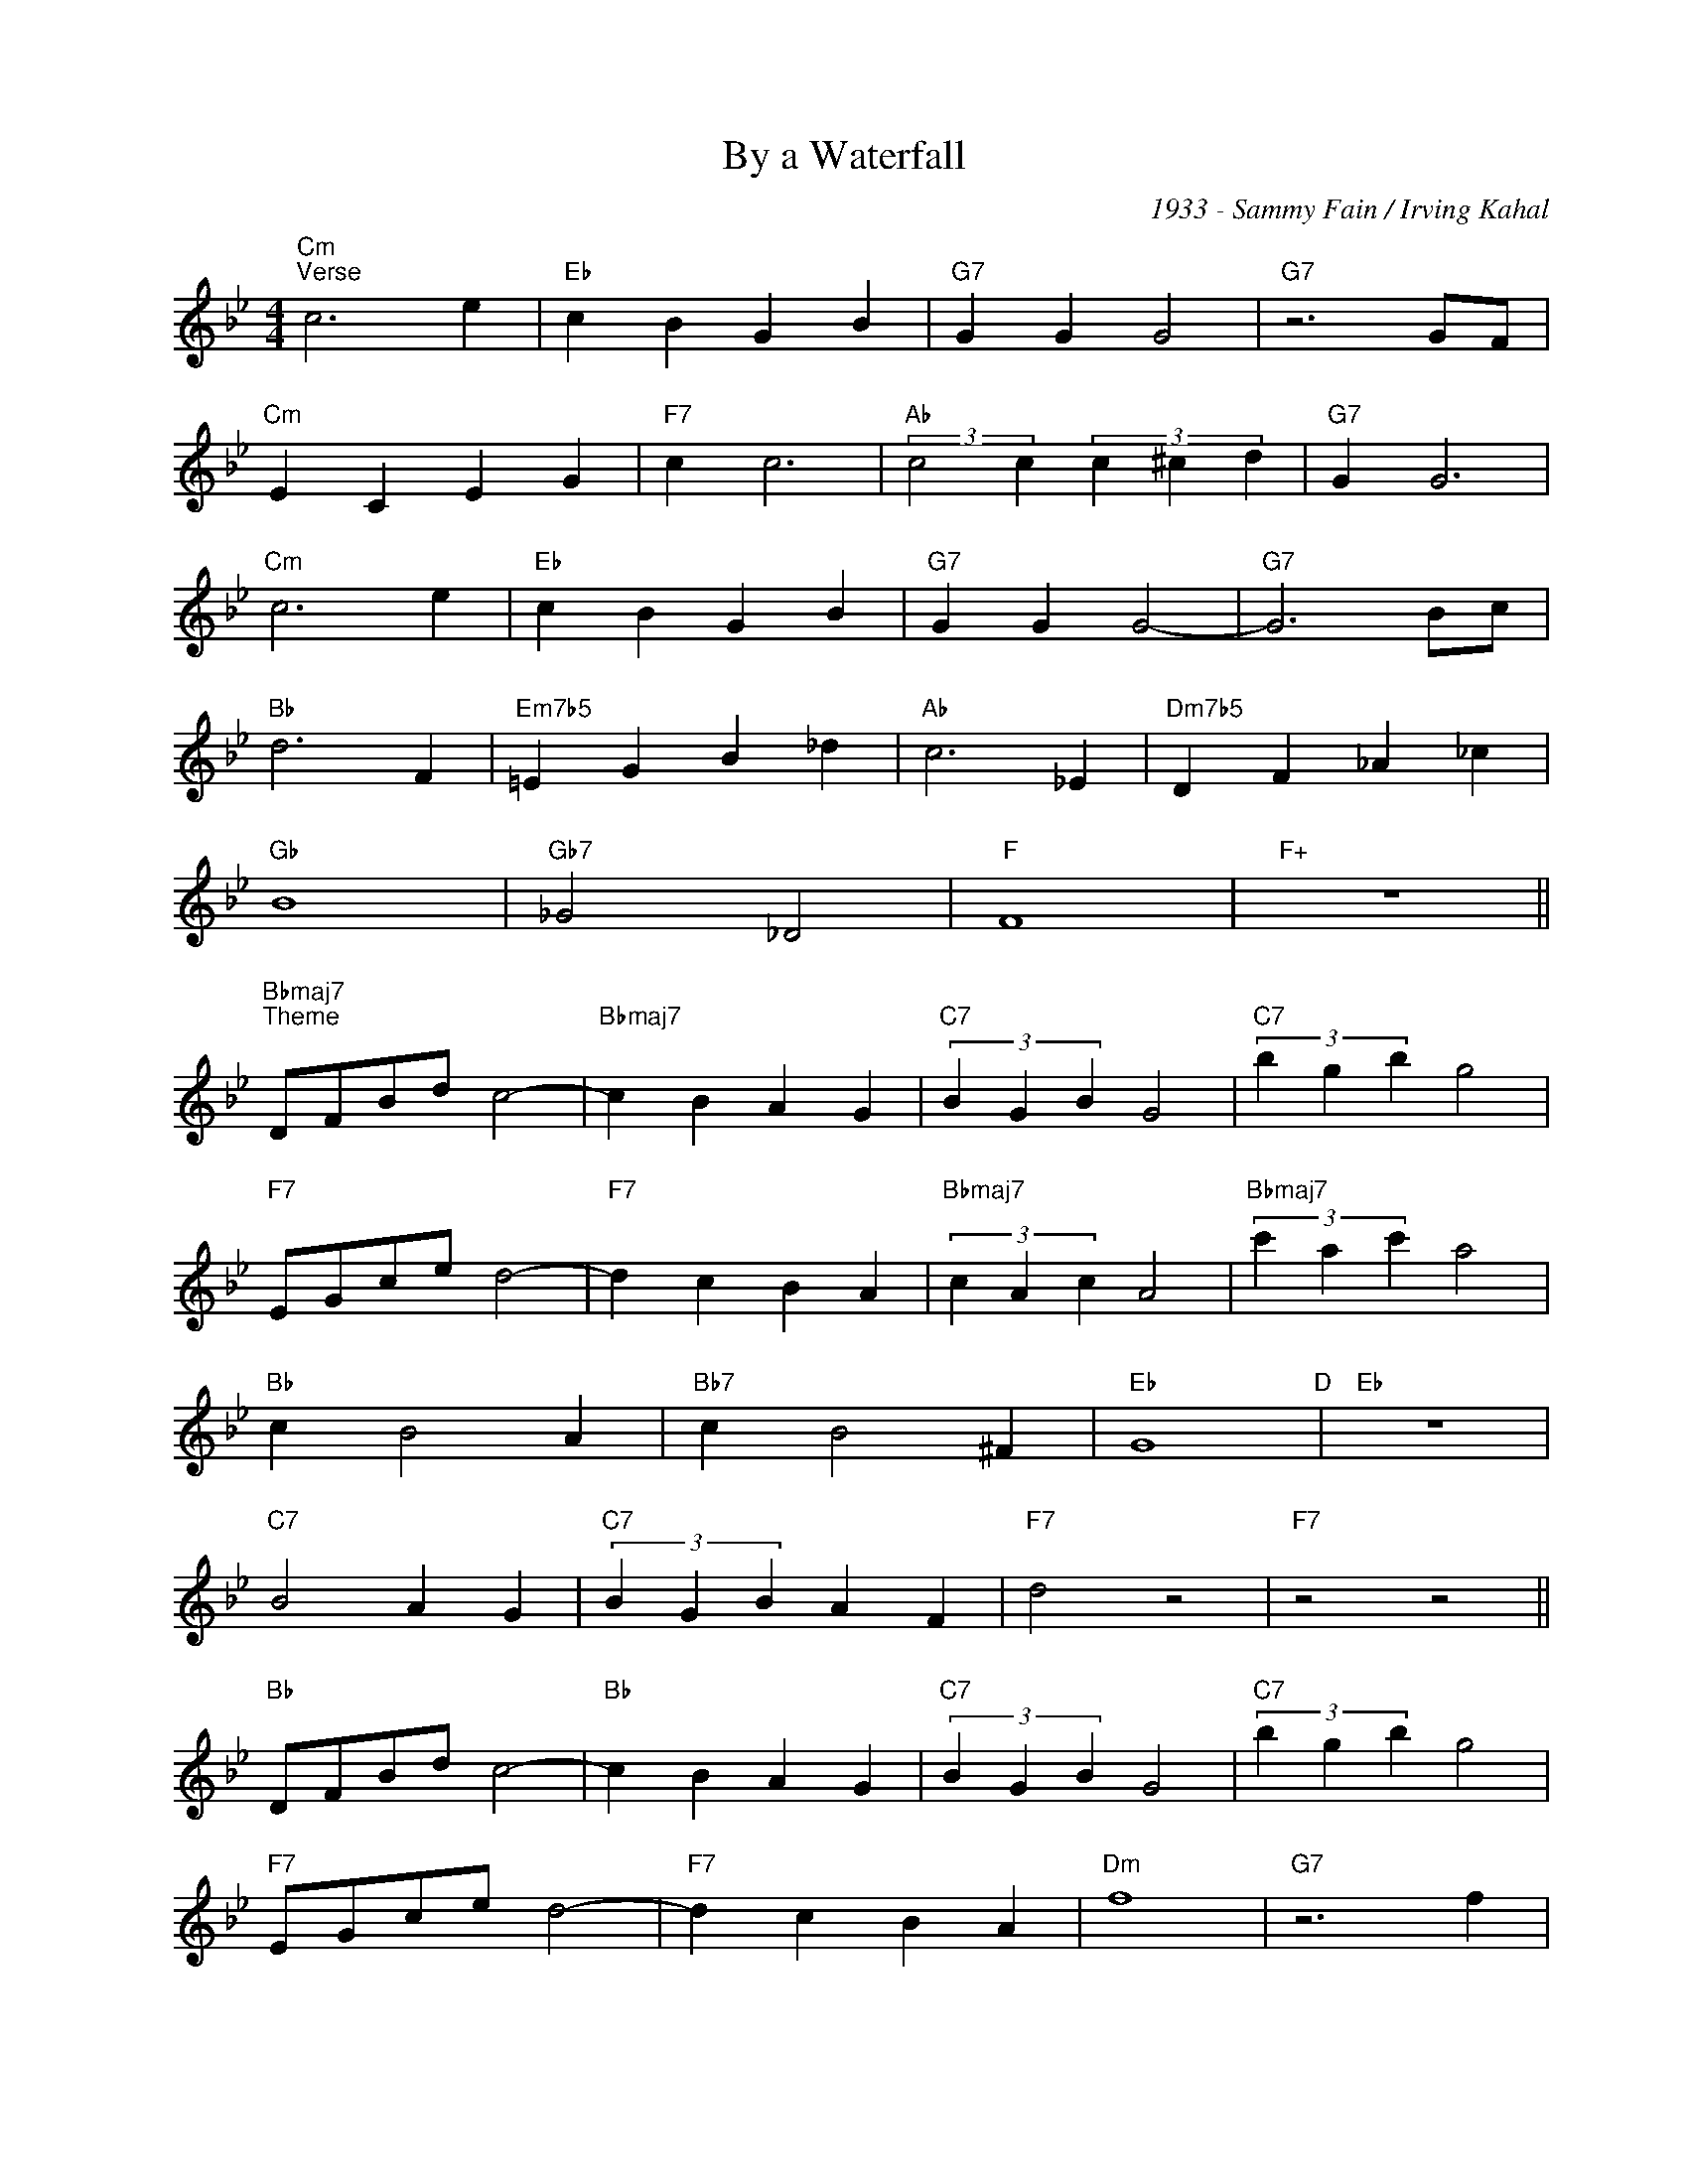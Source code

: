 X:1
T:By a Waterfall
C:1933 - Sammy Fain / Irving Kahal
Z:www.realbook.site
L:1/4
M:4/4
I:linebreak $
K:Bb
V:1 treble nm=" " snm=" "
V:1
"Cm""^Verse" c3 e |"Eb" c B G B |"G7" G G G2 |"G7" z3 G/F/ |$"Cm" E C E G |"F7" c c3 | %6
"Ab" (3:2:2c2 c (3c ^c d |"G7" G G3 |$"Cm" c3 e |"Eb" c B G B |"G7" G G G2- |"G7" G3 B/c/ |$ %12
"Bb" d3 F |"Em7b5" =E G B _d |"Ab" c3 _E |"Dm7b5" D F _A _c |$"Gb" B4 |"Gb7" _G2 _D2 |"F" F4 | %19
"F+" z4 ||$"Bbmaj7""^Theme" D/F/B/d/ c2- |"Bbmaj7" c B A G |"C7" (3B G B G2 |"C7" (3b g b g2 |$ %24
"F7" E/G/c/e/ d2- |"F7" d c B A |"Bbmaj7" (3c A c A2 |"Bbmaj7" (3c' a c' a2 |$"Bb" c B2 A | %29
"Bb7" c B2 ^F |"Eb" G4"D" |"Eb" z4 |$"C7" B2 A G |"C7" (3B G B A F |"F7" d2 z2 |"F7" z2 z2 ||$ %36
"Bb" D/F/B/d/ c2- |"Bb" c B A G |"C7" (3B G B G2 |"C7" (3b g b g2 |$"F7" E/G/c/e/ d2- | %41
"F7" d c B A |"Dm" f4 |"G7" z3 f |$"Ebmaj7" e G ^F G |"Ebm7" =f z2 e/f/ |"Bb" e d ^c d | %47
"G7" a2 z g |$"C7" G/B/G/B/ f2- |"F7" f2 A2 |"Bb" B2"Gm" z2 |"C" z2"F7" z2 |] %52

